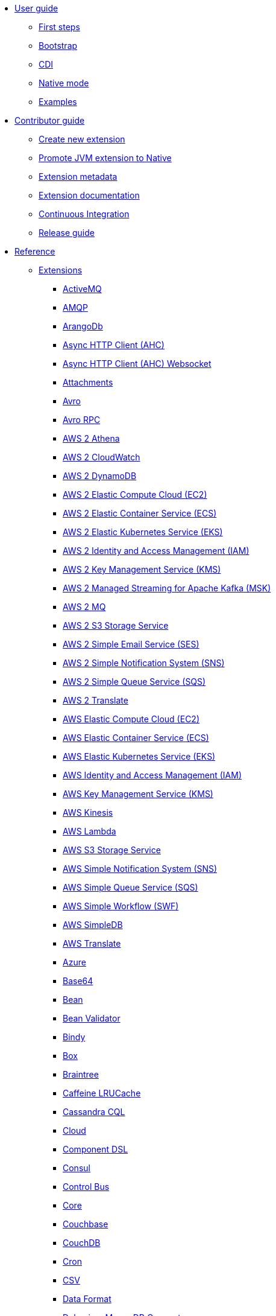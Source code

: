 * xref:user-guide/index.adoc[User guide]
** xref:user-guide/first-steps.adoc[First steps]
** xref:user-guide/bootstrap.adoc[Bootstrap]
** xref:user-guide/cdi.adoc[CDI]
** xref:user-guide/native-mode.adoc[Native mode]
** xref:user-guide/examples.adoc[Examples]
* xref:contributor-guide/index.adoc[Contributor guide]
** xref:contributor-guide/create-new-extension.adoc[Create new extension]
** xref:contributor-guide/promote-jvm-to-native.adoc[Promote JVM extension to Native]
** xref:contributor-guide/extension-metadata.adoc[Extension metadata]
** xref:contributor-guide/extension-documentation.adoc[Extension documentation]
** xref:contributor-guide/ci.adoc[Continuous Integration]
** xref:contributor-guide/release-guide.adoc[Release guide]
* xref:reference/index.adoc[Reference]
** xref:reference/index.adoc[Extensions]
// extensions: START
*** xref:reference/extensions/activemq.adoc[ActiveMQ]
*** xref:reference/extensions/amqp.adoc[AMQP]
*** xref:reference/extensions/arangodb.adoc[ArangoDb]
*** xref:reference/extensions/ahc.adoc[Async HTTP Client (AHC)]
*** xref:reference/extensions/ahc-ws.adoc[Async HTTP Client (AHC) Websocket]
*** xref:reference/extensions/attachments.adoc[Attachments]
*** xref:reference/extensions/avro.adoc[Avro]
*** xref:reference/extensions/avro-rpc.adoc[Avro RPC]
*** xref:reference/extensions/aws2-athena.adoc[AWS 2 Athena]
*** xref:reference/extensions/aws2-cw.adoc[AWS 2 CloudWatch]
*** xref:reference/extensions/aws2-ddb.adoc[AWS 2 DynamoDB]
*** xref:reference/extensions/aws2-ec2.adoc[AWS 2 Elastic Compute Cloud (EC2)]
*** xref:reference/extensions/aws2-ecs.adoc[AWS 2 Elastic Container Service (ECS)]
*** xref:reference/extensions/aws2-eks.adoc[AWS 2 Elastic Kubernetes Service (EKS)]
*** xref:reference/extensions/aws2-iam.adoc[AWS 2 Identity and Access Management (IAM)]
*** xref:reference/extensions/aws2-kms.adoc[AWS 2 Key Management Service (KMS)]
*** xref:reference/extensions/aws2-msk.adoc[AWS 2 Managed Streaming for Apache Kafka (MSK)]
*** xref:reference/extensions/aws2-mq.adoc[AWS 2 MQ]
*** xref:reference/extensions/aws2-s3.adoc[AWS 2 S3 Storage Service]
*** xref:reference/extensions/aws2-ses.adoc[AWS 2 Simple Email Service (SES)]
*** xref:reference/extensions/aws2-sns.adoc[AWS 2 Simple Notification System (SNS)]
*** xref:reference/extensions/aws2-sqs.adoc[AWS 2 Simple Queue Service (SQS)]
*** xref:reference/extensions/aws2-translate.adoc[AWS 2 Translate]
*** xref:reference/extensions/aws-ec2.adoc[AWS Elastic Compute Cloud (EC2)]
*** xref:reference/extensions/aws-ecs.adoc[AWS Elastic Container Service (ECS)]
*** xref:reference/extensions/aws-eks.adoc[AWS Elastic Kubernetes Service (EKS)]
*** xref:reference/extensions/aws-iam.adoc[AWS Identity and Access Management (IAM)]
*** xref:reference/extensions/aws-kms.adoc[AWS Key Management Service (KMS)]
*** xref:reference/extensions/aws-kinesis.adoc[AWS Kinesis]
*** xref:reference/extensions/aws-lambda.adoc[AWS Lambda]
*** xref:reference/extensions/aws-s3.adoc[AWS S3 Storage Service]
*** xref:reference/extensions/aws-sns.adoc[AWS Simple Notification System (SNS)]
*** xref:reference/extensions/aws-sqs.adoc[AWS Simple Queue Service (SQS)]
*** xref:reference/extensions/aws-swf.adoc[AWS Simple Workflow (SWF)]
*** xref:reference/extensions/aws-sdb.adoc[AWS SimpleDB]
*** xref:reference/extensions/aws-translate.adoc[AWS Translate]
*** xref:reference/extensions/azure.adoc[Azure]
*** xref:reference/extensions/base64.adoc[Base64]
*** xref:reference/extensions/bean.adoc[Bean]
*** xref:reference/extensions/bean-validator.adoc[Bean Validator]
*** xref:reference/extensions/bindy.adoc[Bindy]
*** xref:reference/extensions/box.adoc[Box]
*** xref:reference/extensions/braintree.adoc[Braintree]
*** xref:reference/extensions/caffeine-lrucache.adoc[Caffeine LRUCache]
*** xref:reference/extensions/cassandraql.adoc[Cassandra CQL]
*** xref:reference/extensions/core-cloud.adoc[Cloud]
*** xref:reference/extensions/componentdsl.adoc[Component DSL]
*** xref:reference/extensions/consul.adoc[Consul]
*** xref:reference/extensions/controlbus.adoc[Control Bus]
*** xref:reference/extensions/core.adoc[Core]
*** xref:reference/extensions/couchbase.adoc[Couchbase]
*** xref:reference/extensions/couchdb.adoc[CouchDB]
*** xref:reference/extensions/cron.adoc[Cron]
*** xref:reference/extensions/csv.adoc[CSV]
*** xref:reference/extensions/dataformat.adoc[Data Format]
*** xref:reference/extensions/debezium-mongodb.adoc[Debezium MongoDB Connector]
*** xref:reference/extensions/debezium-mysql.adoc[Debezium MySQL Connector]
*** xref:reference/extensions/debezium-postgres.adoc[Debezium PostgresSQL Connector]
*** xref:reference/extensions/debezium-sqlserver.adoc[Debezium SQL Server Connector]
*** xref:reference/extensions/direct.adoc[Direct]
*** xref:reference/extensions/dozer.adoc[Dozer]
*** xref:reference/extensions/elasticsearch-rest.adoc[Elasticsearch Rest]
*** xref:reference/extensions/endpointdsl.adoc[Endpoint DSL]
*** xref:reference/extensions/exec.adoc[Exec]
*** xref:reference/extensions/fhir.adoc[FHIR]
*** xref:reference/extensions/file.adoc[File]
*** xref:reference/extensions/file-watch.adoc[File Watch]
*** xref:reference/extensions/flatpack.adoc[Flatpack]
*** xref:reference/extensions/ftp.adoc[FTP]
*** xref:reference/extensions/github.adoc[GitHub]
*** xref:reference/extensions/google-bigquery.adoc[Google BigQuery]
*** xref:reference/extensions/google-calendar.adoc[Google Calendar]
*** xref:reference/extensions/google-drive.adoc[Google Drive]
*** xref:reference/extensions/google-mail.adoc[Google Mail]
*** xref:reference/extensions/google-pubsub.adoc[Google Pubsub]
*** xref:reference/extensions/google-sheets.adoc[Google Sheets]
*** xref:reference/extensions/graphql.adoc[GraphQL]
*** xref:reference/extensions/grok.adoc[Grok]
*** xref:reference/extensions/groovy.adoc[Groovy]
*** xref:reference/extensions/grpc.adoc[gRPC]
*** xref:reference/extensions/http.adoc[HTTP]
*** xref:reference/extensions/hystrix.adoc[Hystrix]
*** xref:reference/extensions/ical.adoc[iCal]
*** xref:reference/extensions/infinispan.adoc[Infinispan]
*** xref:reference/extensions/influxdb.adoc[InfluxDB]
*** xref:reference/extensions/jacksonxml.adoc[JacksonXML]
*** xref:reference/extensions/websocket-jsr356.adoc[Javax Websocket]
*** xref:reference/extensions/jaxb.adoc[JAXB]
*** xref:reference/extensions/jdbc.adoc[JDBC]
*** xref:reference/extensions/jira.adoc[Jira]
*** xref:reference/extensions/jms.adoc[JMS]
*** xref:reference/extensions/jolt.adoc[JOLT]
*** xref:reference/extensions/jpa.adoc[JPA]
*** xref:reference/extensions/gson.adoc[JSON Gson]
*** xref:reference/extensions/jackson.adoc[JSON Jackson]
*** xref:reference/extensions/johnzon.adoc[JSON Johnzon]
*** xref:reference/extensions/json-validator.adoc[JSON Schema Validator]
*** xref:reference/extensions/jsonpath.adoc[JsonPath]
*** xref:reference/extensions/jta.adoc[JTA]
*** xref:reference/extensions/kafka.adoc[Kafka]
*** xref:reference/extensions/kotlin.adoc[Kotlin]
*** xref:reference/extensions/kubernetes.adoc[Kubernetes]
*** xref:reference/extensions/kudu.adoc[Kudu]
*** xref:reference/extensions/log.adoc[Log]
*** xref:reference/extensions/lzf.adoc[LZF Deflate Compression]
*** xref:reference/extensions/main.adoc[Main]
*** xref:reference/extensions/master.adoc[Master]
*** xref:reference/extensions/microprofile-fault-tolerance.adoc[Microprofile Fault Tolerance]
*** xref:reference/extensions/microprofile-health.adoc[Microprofile Health]
*** xref:reference/extensions/microprofile-metrics.adoc[MicroProfile Metrics]
*** xref:reference/extensions/mail.adoc[MIME Multipart]
*** xref:reference/extensions/mock.adoc[Mock]
*** xref:reference/extensions/mongodb.adoc[MongoDB]
*** xref:reference/extensions/mongodb-gridfs.adoc[MongoDB GridFS]
*** xref:reference/extensions/mustache.adoc[Mustache]
*** xref:reference/extensions/netty.adoc[Netty]
*** xref:reference/extensions/netty-http.adoc[Netty HTTP]
*** xref:reference/extensions/nitrite.adoc[Nitrite]
*** xref:reference/extensions/ognl.adoc[OGNL]
*** xref:reference/extensions/olingo4.adoc[Olingo4]
*** xref:reference/extensions/openapi-java.adoc[Openapi Java]
*** xref:reference/extensions/openstack.adoc[OpenStack]
*** xref:reference/extensions/opentracing.adoc[OpenTracing]
*** xref:reference/extensions/paho.adoc[Paho]
*** xref:reference/extensions/pdf.adoc[PDF]
*** xref:reference/extensions/platform-http.adoc[Platform HTTP]
*** xref:reference/extensions/protobuf.adoc[Protobuf]
*** xref:reference/extensions/pubnub.adoc[PubNub]
*** xref:reference/extensions/quartz.adoc[Quartz]
*** xref:reference/extensions/qute.adoc[Qute]
*** xref:reference/extensions/rabbitmq.adoc[RabbitMQ]
*** xref:reference/extensions/reactive-executor.adoc[Reactive Executor Vert.x]
*** xref:reference/extensions/reactive-streams.adoc[Reactive Streams]
*** xref:reference/extensions/ref.adoc[Ref]
*** xref:reference/extensions/rest.adoc[Rest]
*** xref:reference/extensions/rest-openapi.adoc[REST OpenApi]
*** xref:reference/extensions/salesforce.adoc[Salesforce]
*** xref:reference/extensions/sap-netweaver.adoc[SAP NetWeaver]
*** xref:reference/extensions/scheduler.adoc[Scheduler]
*** xref:reference/extensions/seda.adoc[SEDA]
*** xref:reference/extensions/servicenow.adoc[ServiceNow]
*** xref:reference/extensions/servlet.adoc[Servlet]
*** xref:reference/extensions/sjms.adoc[Simple JMS]
*** xref:reference/extensions/sjms2.adoc[Simple JMS2]
*** xref:reference/extensions/slack.adoc[Slack]
*** xref:reference/extensions/smallrye-reactive-messaging.adoc[SmallRye Reactive Messaging]
*** xref:reference/extensions/soap.adoc[SOAP]
*** xref:reference/extensions/sql.adoc[SQL]
*** xref:reference/extensions/stream.adoc[Stream]
*** xref:reference/extensions/tarfile.adoc[Tar File]
*** xref:reference/extensions/telegram.adoc[Telegram]
*** xref:reference/extensions/threadpoolfactory-vertx.adoc[ThreadPoolFactory Vert.x]
*** xref:reference/extensions/tagsoup.adoc[TidyMarkup]
*** xref:reference/extensions/tika.adoc[Tika]
*** xref:reference/extensions/timer.adoc[Timer]
*** xref:reference/extensions/twitter.adoc[Twitter]
*** xref:reference/extensions/validator.adoc[Validator]
*** xref:reference/extensions/vertx.adoc[Vert.x]
*** xref:reference/extensions/vm.adoc[VM]
*** xref:reference/extensions/xml-io.adoc[XML IO]
*** xref:reference/extensions/xml-jaxb.adoc[XML JAXB]
*** xref:reference/extensions/xml-jaxp.adoc[XML Tokenize]
*** xref:reference/extensions/xpath.adoc[XPath]
*** xref:reference/extensions/xslt.adoc[XSLT]
*** xref:reference/extensions/xstream.adoc[XStream]
*** xref:reference/extensions/snakeyaml.adoc[YAML SnakeYAML]
*** xref:reference/extensions/zip-deflater.adoc[Zip Deflate Compression]
*** xref:reference/extensions/zipfile.adoc[Zip File]// extensions: END
** xref:reference/components.adoc[Components]
** xref:reference/dataformats.adoc[Data formats]
** xref:reference/languages.adoc[Languages]
** xref:reference/others.adoc[Miscellaneous components]
